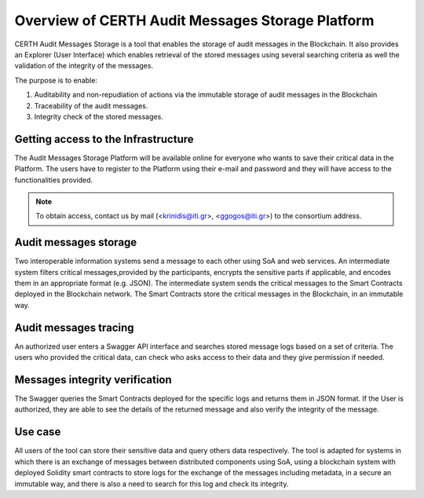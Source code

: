 Overview of CERTH Audit Messages Storage Platform
=============================================

CERTH Audit Messages Storage is a tool that enables the storage of audit messages in the Blockchain. It also provides an Explorer (User Interface) which enables retrieval of the stored messages using several searching criteria as well the validation of the integrity of the messages. 

The purpose is to enable:

1. Auditability and non-repudiation of actions via the immutable storage of audit messages in the Blockchain
2. Traceability of the audit messages.
3. Integrity check of the stored messages. 


Getting access to the Infrastructure
------------------------------------

The Audit Messages Storage Platform will be available online for everyone who wants to save their critical data in the Platform. The users have to register to the Platform using their e-mail and password and they will have access to the functionalities provided.

.. note:: To obtain access, contact us by mail (<krinidis@iti.gr>, <ggogos@iti.gr>) to the consortium address.

Audit messages storage
----------------------

Two interoperable information systems send a message to each other using SoA and web services. An intermediate system filters critical messages,provided by the participants, encrypts the sensitive parts if applicable, and encodes them in an appropriate format (e.g. JSON). The intermediate system sends the critical messages to the Smart Contracts deployed in the Blockchain network. The Smart Contracts store the critical messages in the Blockchain, in an immutable way.

Audit messages tracing
----------------------

An authorized user enters a Swagger API interface and searches stored message logs based on a set of criteria. The users who provided the critical data, can check who asks access to their data and they give permission if needed.

.. image:: img/Audit1.png


Messages integrity verification
-------------------------------

The Swagger queries the Smart Contracts deployed for the specific logs and returns them in JSON format. If the User is authorized, they are able to see the details of the returned message and also verify the integrity of the message.

.. image:: img/Audit3.png

Use case
--------
All users of the tool can store their sensitive data and query others data respectively. The tool is adapted for systems in which there is an exchange of messages between distributed components using SoA, using a blockchain system with deployed Solidity smart contracts to store logs for the exchange of the messages including metadata, in a secure an immutable way, and there is also a need to search for this log and check its integrity.   
